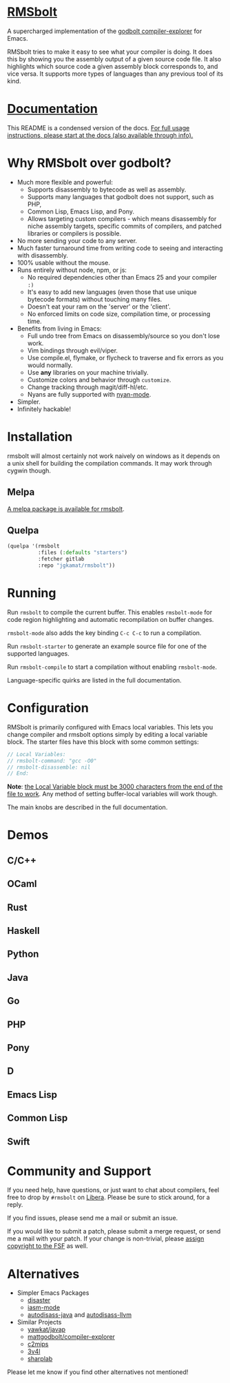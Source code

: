 
* [[https://gitlab.com/jgkamat/rmsbolt][RMSbolt]] [[https://melpa.org/#/rmsbolt][file:https://melpa.org/packages/rmsbolt-badge.svg]]

A supercharged implementation of the [[https://github.com/mattgodbolt/compiler-explorer][godbolt compiler-explorer]] for Emacs.

RMSbolt tries to make it easy to see what your compiler is doing. It does this
by showing you the assembly output of a given source code file. It also
highlights which source code a given assembly block corresponds to, and vice
versa. It supports more types of languages than any previous tool of its kind.

* [[file:doc/rmsbolt.org][Documentation]]

This README is a condensed version of the docs. [[file:doc/rmsbolt.org][For full usage instructions,
please start at the docs (also available through info).]]

* Why RMSbolt over godbolt?

- Much more flexible and powerful:
  - Supports disassembly to bytecode as well as assembly.
  - Supports many languages that godbolt does not support, such as PHP,
  - Common Lisp, Emacs Lisp, and Pony.
  - Allows targeting custom compilers - which means disassembly for niche
    assembly targets, specific commits of compilers, and patched libraries or
    compilers is possible.
- No more sending your code to any server.
- Much faster turnaround time from writing code to seeing and interacting with disassembly.
- 100% usable without the mouse.
- Runs entirely without node, npm, or js:
  - No required dependencies other than Emacs 25 and your compiler ~:)~
  - It's easy to add new languages (even those that use unique bytecode formats)
    without touching many files.
  - Doesn't eat your ram on the 'server' or the 'client'.
  - No enforced limits on code size, compilation time, or processing time.
- Benefits from living in Emacs:
  - Full undo tree from Emacs on disassembly/source so you don't lose work.
  - Vim bindings through evil/viper.
  - Use compile.el, flymake, or flycheck to traverse and fix errors as you
    would normally.
  - Use *any* libraries on your machine trivially.
  - Customize colors and behavior through ~customize~.
  - Change tracking through magit/diff-hl/etc.
  - Nyans are fully supported with [[https://github.com/TeMPOraL/nyan-mode][nyan-mode]].
- Simpler.
- Infinitely hackable!

* Installation

rmsbolt will almost certainly not work naively on windows as it depends on a
unix shell for building the compilation commands. It may work through cygwin
though.

** Melpa

[[http://melpa.org/#/rmsbolt][A melpa package is available for rmsbolt]].

** Quelpa

#+BEGIN_SRC emacs-lisp
  (quelpa '(rmsbolt
            :files (:defaults "starters")
            :fetcher gitlab
            :repo "jgkamat/rmsbolt"))
#+END_SRC

* Running
Run ~rmsbolt~ to compile the current buffer. This enables ~rmsbolt-mode~
for code region highlighting and automatic recompilation on buffer changes.

~rmsbolt-mode~ also adds the key binding ~C-c C-c~ to run a compilation.

Run ~rmsbolt-starter~ to generate an example source file for one of the supported languages.

Run ~rmsbolt-compile~ to start a compilation without enabling ~rmsbolt-mode~.

Language-specific quirks are listed in the full documentation.

* Configuration

RMSbolt is primarily configured with Emacs local variables. This lets you change
compiler and rmsbolt options simply by editing a local variable block. The
starter files have this block with some common settings:

#+BEGIN_SRC c
  // Local Variables:
  // rmsbolt-command: "gcc -O0"
  // rmsbolt-disassemble: nil
  // End:
#+END_SRC

*Note*: [[https://www.gnu.org/software/emacs/manual/html_node/emacs/Specifying-File-Variables.html#Specifying-File-Variables][the Local Variable block must be 3000 characters from the end of the
file to work]]. Any method of setting buffer-local variables will work though.

The main knobs are described in the full documentation.

* Demos
** C/C++
[[https://i.imgur.com/Rox6y0U.gif][https://i.imgur.com/Rox6y0U.gif]]
** OCaml
[[https://i.imgur.com/369Ylxk.gif][https://i.imgur.com/369Ylxk.gif]]
** Rust
[[https://i.imgur.com/nW1lVFM.gif][https://i.imgur.com/nW1lVFM.gif]]
** Haskell
[[https://i.imgur.com/fAQQMJe.gif][https://i.imgur.com/fAQQMJe.gif]]
** Python
[[https://i.imgur.com/cMYfkGx.gif][https://i.imgur.com/cMYfkGx.gif]]
** Java
[[https://i.imgur.com/KkWEMMj.gif][https://i.imgur.com/KkWEMMj.gif]]
** Go
[[https://gitlab.com/jgkamat/rmsbolt/uploads/4ca143ac99f33880dbde000d71ff3763/rmsbolt-go-2.gif][https://gitlab.com/jgkamat/rmsbolt/uploads/4ca143ac99f33880dbde000d71ff3763/rmsbolt-go-2.gif]]
** PHP
[[https://i.imgur.com/xBfzaK9.gif][https://i.imgur.com/xBfzaK9.gif]]
** Pony
[[https://i.imgur.com/8kd6kkJ.gif][https://i.imgur.com/8kd6kkJ.gif]]
** D
[[https://i.imgur.com/BkMse7R.gif][https://i.imgur.com/BkMse7R.gif]]
** Emacs Lisp
[[https://i.imgur.com/uYrQ7En.gif][https://i.imgur.com/uYrQ7En.gif]]
** Common Lisp
[[https://i.imgur.com/36aNVvf.gif][https://i.imgur.com/36aNVvf.gif]]
** Swift
[[https://gitlab.com/jgkamat/rmsbolt/uploads/80d38e840a149c77951891c3623ca2f2/lFG72Lv_-_Imgur.gif][https://gitlab.com/jgkamat/rmsbolt/uploads/80d38e840a149c77951891c3623ca2f2/lFG72Lv_-_Imgur.gif]]

* Community and Support

If you need help, have questions, or just want to chat about compilers, feel
free to drop by ~#rmsbolt~ on [[https://libera.chat/][Libera]]. Please be sure to stick around, for a
reply.

If you find issues, please send me a mail or submit an issue.

If you would like to submit a patch, please submit a merge request, or send me a
mail with your patch. If your change is non-trivial, please
[[https://www.fsf.org/licensing/assigning.html][assign copyright to the FSF]] as well.

* Alternatives

- Simpler Emacs Packages
  - [[https://github.com/jart/disaster][disaster]]
  - [[https://github.com/RAttab/iasm-mode][iasm-mode]]
  - [[https://github.com/gbalats/autodisass-java-bytecode][autodisass-java]] and [[https://github.com/gbalats/autodisass-llvm-bitcode][autodisass-llvm]]
- Similar Projects
  - [[https://github.com/yawkat/javap][yawkat/javap]]
  - [[https://github.com/mattgodbolt/compiler-explorer][mattgodbolt/compiler-explorer]]
  - [[http://reliant.colab.duke.edu/c2mips/][c2mips]]
  - [[https://3v4l.org/][3v4l]]
  - [[https://github.com/ashmind/SharpLab][sharplab]]

Please let me know if you find other alternatives not mentioned!
